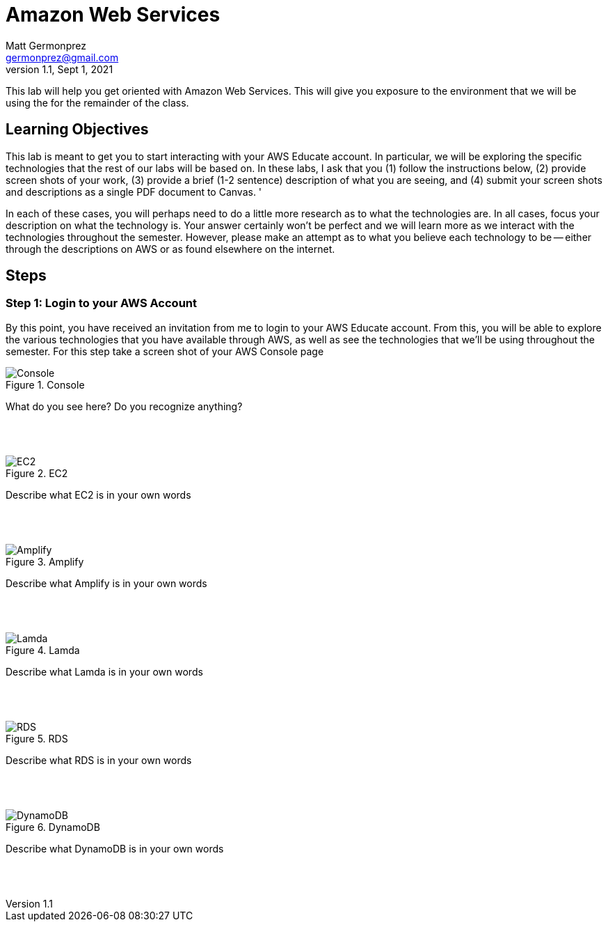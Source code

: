 = Amazon Web Services
Matt Germonprez <germonprez@gmail.com>
v1.1, Sept 1, 2021
ifndef::bound[:imagesdir: figs]
:source-highlighter: rouge
:rouge-style: github
:icons: font
:experimental:

This lab will help you get oriented with Amazon Web Services. This will give you exposure to the environment that we will be using the for the remainder of the class. 

== Learning Objectives

This lab is meant to get you to start interacting with your AWS Educate account. In particular, we will be exploring the specific technologies that the rest of our labs will be based on. In these labs, I ask that you (1) follow the instructions below, (2) provide screen shots of your work, (3) provide a brief (1-2 sentence) description of what you are seeing, and (4) submit your screen shots and descriptions as a single PDF document to Canvas. '

In each of these cases, you will perhaps need to do a little more research as to what the technologies are. In all cases, focus your description on what the technology is. Your answer certainly won't be perfect and we will learn more as we interact with the technologies throughout the semester. However, please make an attempt as to what you believe each technology to be -- either through the descriptions on AWS or as found elsewhere on the internet. 

== Steps

=== Step 1: Login to your AWS Account

By this point, you have received an invitation from me to login to your AWS Educate account. From this, you will be able to explore the various technologies that you have available through AWS, as well as see the technologies that we'll be using throughout the semester. For this step take a screen shot of your AWS Console page 

.Console
image::1.png[Console]

What do you see here? Do you recognize anything? 

{nbsp} +
{nbsp} +

.EC2
image::2.png[EC2]

Describe what EC2 is in your own words

{nbsp} +
{nbsp} +

.Amplify
image::3.png[Amplify]

Describe what Amplify is in your own words

{nbsp} +
{nbsp} +

.Lamda
image::4.png[Lamda]

Describe what Lamda is in your own words

{nbsp} +
{nbsp} +

.RDS
image::5.png[RDS]

Describe what RDS is in your own words

{nbsp} +
{nbsp} +

.DynamoDB
image::6.png[DynamoDB]

Describe what DynamoDB is in your own words 

{nbsp} +
{nbsp} +



